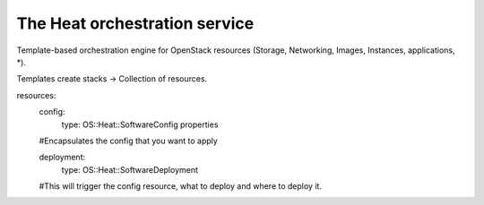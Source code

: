The Heat orchestration service
------------------------------

Template-based orchestration engine for OpenStack resources
(Storage, Networking, Images, Instances, applications, *).

Templates create stacks -> Collection of resources.



resources:
    config:
        type: OS::Heat::SoftwareConfig
        properties
    #Encapsulates the config that you want to apply

    deployment:
        type: OS::Heat::SoftwareDeployment
    #This will trigger the config resource, what to deploy and where to deploy it.



